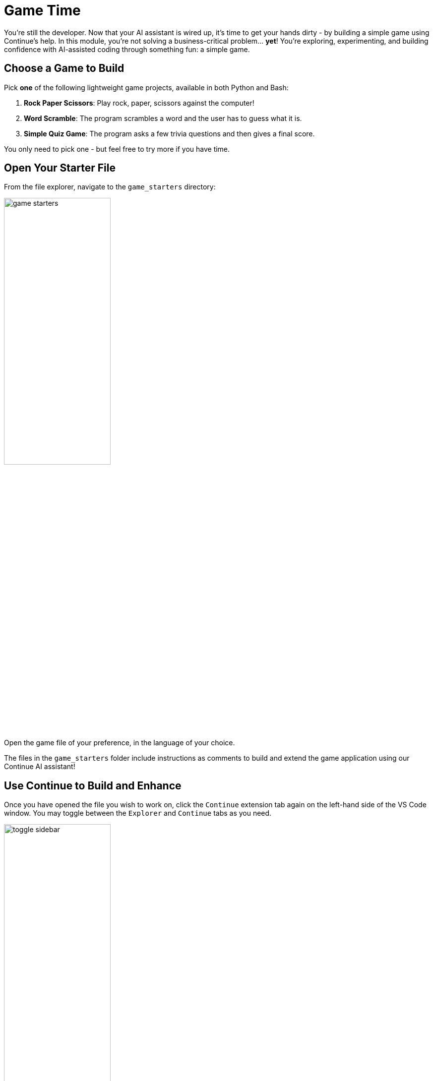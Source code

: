 :imagesdir: ../assets/images

[#code-game]
= Game Time

You're still the developer. Now that your AI assistant is wired up, it's time to get your hands dirty - by building a simple game using Continue's help. In this module, you're not solving a business-critical problem… **yet**! You're exploring, experimenting, and building confidence with AI-assisted coding through something fun: a simple game.

== Choose a Game to Build

Pick **one** of the following lightweight game projects, available in both Python and Bash:

. **Rock Paper Scissors**: Play rock, paper, scissors against the computer!
. **Word Scramble**: The program scrambles a word and the user has to guess what it is.
. **Simple Quiz Game**: The program asks a few trivia questions and then gives a final score.

You only need to pick one - but feel free to try more if you have time.

== Open Your Starter File

From the file explorer, navigate to the `game_starters` directory:

image:code/game_starters.png[width="50%"]

Open the game file of your preference, in the language of your choice.

The files in the `game_starters` folder include instructions as comments to build and extend the game application using our Continue AI assistant!

== Use Continue to Build and Enhance

Once you have opened the file you wish to work on, click the `Continue` extension tab again on the left-hand side of the VS Code window. You may toggle between the `Explorer` and `Continue` tabs as you need.

image::code/toggle_sidebar.png[width="50%"]

=== How to Use Continue

You may use the chat interface function to ask any questions about your code or to input the suggested chat prompts from your starter files. To interact directly with the code itself, you will need to `highlight` and `right-click` on whatever parts of the code you'd like to work on. When you right-click, you will then click on `Continue` in the pop-up menu:

image::code/continue_popup.png[width="50%"]

Here is a short description of each of the Continue options so that you will understand how to use them properly:

**Add Highlighted Code to Context** - Shares the selected code with Continue's chat interface so you can ask questions about it or reference it in conversation

**Edit Highlighted Code** - Opens a new Edit-mode chat interface where you can describe how you want the selected code modified (e.g., "make this function async" or "add error handling")

**Fix this Code** - Automatically analyzes the selected code for bugs, syntax errors, or logical issues and suggests corrections

**Optimize this Code** - Reviews the selected code for performance improvements, better algorithms, or more efficient approaches

**Write a Docstring for this Code** - Generates documentation strings that explain what the selected function or class does, its parameters, and return values

**Write Comments for this Code** - Adds inline comments to explain what the selected code is doing, making it more readable and maintainable

Follow the guidance in the file comments, or ask your own questions - this is your playground!

IMPORTANT: Ensure any text that does not contribute to the game code stays as a comment. 

=== Begin Building Your Game

Your `game_starter` files are designed to be a starting point for you to build your game. All of the files begin with a **"Start by asking Continue's chat"** suggested prompt to input into your chat interface. This will give you a starting file to build from.

NOTE: Once you have this starting file, **copy/paste** the content from the chatbot into the game file. Ensure the game content is not commented out and that the comments that do not contribute to the game code are properly commented out.

image::code/example-game-file.png[width="75%"]

Follow the guidance in the file comments, or ask your own questions - this is your playground!

== Run (and Play) Your Game

Once complete, save your file(s) that you wish to test.

We will use the Terminal capability within VSCode to test our applications. To open a terminal session navigate to `Terminal` -> `New Terminal` from the hamburger menu in the navigation bar of the VSCode app. Or you may press `CTRL` + ```.

image::code/new-terminal.png[width="75%"]

Navigate to the file's folder:

Example [substitute the correct path to your file]

[source,console]
----
cd /projects/llama-stack-on-ocp/fun-and-games/game_starters/rock_paper_scissors/rock_paper_scissors.py
----

Follow the instructions for the right code language:

=== Python (.py)

Run the following command (substitute your filename):

[source,console]
----
python your_filename.py
----

=== Bash (.sh)

Make the file executable (you only need to do this once). Substitute your filename:

[source,console]
----
chmod +x your_filename.sh
----

Run the following command (substitute your filename):

[source,console]
----
./your_filename.sh
----

=== Troubleshooting

**If you see a "command not found" or "permission denied" error**:

* Double-check the file name is spelled correctly

* Make sure you’re in the correct directory (ls to list files)

* For .sh files, try `bash yourfile.sh` if `./yourfile.sh` doesn't work.

**Other error or application isn't working as expected**:

* Use your code assistant to help you debug

* Feed the errors or explain any issues in the extension chat and have the AI help you correct your code

== Stuck? Peek at a Solution

Solutions are available here:

[source,console]
----
~/llama-stack-on-ocp/fun-and-games/game_solutions/
----

Use the execution instructions in the above sections to run the code for any of the provided game programs!

== Taking the Next Step

You've now used Continue in a real, yet low-pressure, context - scaffolding, editing, testing and debugging a working application!

In the next activity, we'll bring our new set of skills to deploying an MCP server into our cluster for our organization.




